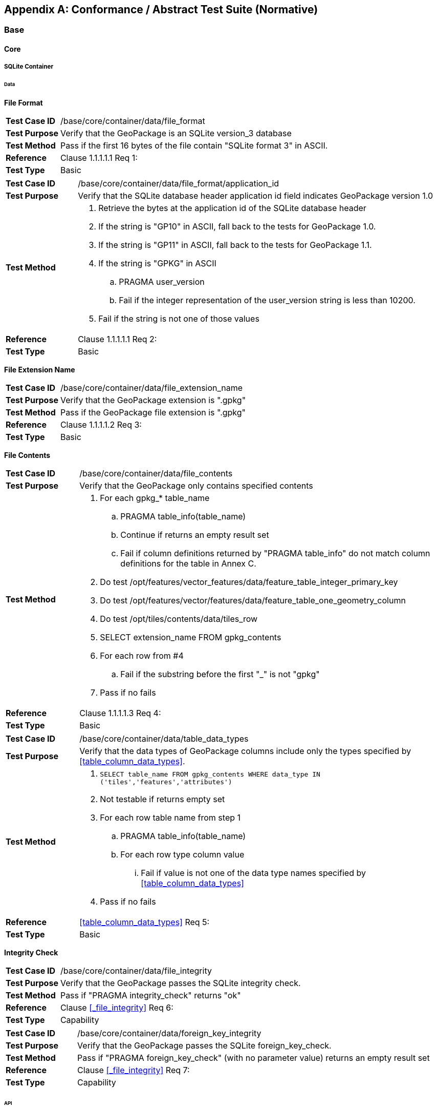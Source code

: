 [appendix]
[[abstract_test_suite]]
== Conformance / Abstract Test Suite (Normative)

=== Base

==== Core

===== SQLite Container

====== Data

*File Format*

[cols="1,5a"]
|========================================
|*Test Case ID* |++/base/core/container/data/file_format++
|*Test Purpose* |Verify that the GeoPackage is an SQLite version_3 database
|*Test Method* |Pass if the first 16 bytes of the file contain "SQLite format 3" in ASCII.
|*Reference* |Clause 1.1.1.1.1 Req 1:
|*Test Type* |Basic
|========================================

[cols="1,5a"]
|========================================
|*Test Case ID* |++/base/core/container/data/file_format/application_id++
|*Test Purpose* |Verify that the SQLite database header application id field indicates GeoPackage version 1.0
|*Test Method* 
| . Retrieve the bytes at the application id of the SQLite database header 
. If the string is "GP10" in ASCII, fall back to the tests for GeoPackage 1.0.
. If the string is "GP11" in ASCII, fall back to the tests for GeoPackage 1.1.
. If the string is "GPKG" in ASCII
.. PRAGMA user_version
.. Fail if the integer representation of the user_version string is less than 10200.
. Fail if the string is not one of those values
|*Reference* |Clause 1.1.1.1.1 Req 2:
|*Test Type* |Basic
|========================================

*File Extension Name*

[cols="1,5a"]
|========================================
|*Test Case ID* |++/base/core/container/data/file_extension_name++
|*Test Purpose* |Verify that the GeoPackage extension is ".gpkg"
|*Test Method* |Pass if the GeoPackage file extension is ".gpkg"
|*Reference* |Clause 1.1.1.1.2 Req 3:
|*Test Type* |Basic
|========================================

*File Contents*

[cols="1,5a"]
|========================================
|*Test Case ID* |+/base/core/container/data/file_contents+
|*Test Purpose* |Verify that the GeoPackage only contains specified contents
|*Test Method* 
| . For each gpkg_* table_name
.. PRAGMA table_info(table_name)
.. Continue if returns an empty result set
.. Fail if column definitions returned by "PRAGMA table_info" do not match column definitions for the table in Annex C.
. Do test /opt/features/vector_features/data/feature_table_integer_primary_key
. Do test /opt/features/vector/features/data/feature_table_one_geometry_column
. Do test /opt/tiles/contents/data/tiles_row
. SELECT extension_name FROM gpkg_contents
. For each row from #4
.. Fail if the substring before the first "_" is not "gpkg"
. Pass if no fails
|*Reference* |Clause 1.1.1.1.3 Req 4:
|*Test Type* |Basic
|========================================

[cols="1,5a"]
|========================================
|*Test Case ID* |+/base/core/container/data/table_data_types+
|*Test Purpose* |Verify that the data types of GeoPackage columns include only the types specified by <<table_column_data_types>>.
|*Test Method* |
. `SELECT table_name FROM gpkg_contents WHERE data_type IN ('tiles','features','attributes')`
. Not testable if returns empty set
. For each row table name from step 1
.. PRAGMA table_info(table_name)
.. For each row type column value
... Fail if value is not one of the data type names specified by <<table_column_data_types>>
. Pass if no fails
|*Reference* |<<table_column_data_types>> Req 5:
|*Test Type* |Basic
|========================================

*Integrity Check*

[cols="1,5a"]
|========================================
|*Test Case ID* |+/base/core/container/data/file_integrity+
|*Test Purpose* |Verify that the GeoPackage passes the SQLite integrity check.
|*Test Method* |Pass if "PRAGMA integrity_check" returns "ok"
|*Reference* |Clause <<_file_integrity>> Req 6:
|*Test Type* |Capability
|========================================

[cols="1,5a"]
|========================================
|*Test Case ID* |+/base/core/container/data/foreign_key_integrity+
|*Test Purpose* |Verify that the GeoPackage passes the SQLite foreign_key_check.
|*Test Method* |Pass if "PRAGMA foreign_key_check" (with no parameter value) returns an empty result set
|*Reference* |Clause <<_file_integrity>> Req 7:
|*Test Type* |Capability
|========================================

====== API

*Structured Query Language*

[cols="1,5a"]
|========================================
|*Test Case ID* |+/base/core/container/api/sql+
|*Test Purpose* |Test that the GeoPackage SQLite Extension provides the SQLite SQL API interface.
|*Test Method* 
|. sqlite3_exec('SELECT * FROM sqlite_master;) 
. Fail if returns an SQL error.
. Pass otherwise 
|*Reference* |Clause 1.1.1.2.1 Req 8:
|*Test Type* |Capability
|========================================

===== Spatial Reference Systems
====== Data
*Table Definition*

[cols="1,5a"]
|========================================
|*Test Case ID* |+/base/core/gpkg_spatial_ref_sys/data/table_def+
|*Test Purpose* |Verify that the `gpkg_spatial_ref_sys` table exists and has the correct definition.
|*Test Method* |
. `SELECT sql FROM sqlite_master WHERE type = 'table' AND tbl_name = 'gpkg_spatial_ref_sys'`
. Fail if returns an empty result set
. Pass if column names and column definitions in the returned `CREATE TABLE statement` in the sql column value, including data type, nullability, and primary key constraints match all of those in the contents of C.1 Table 15. Column order, check constraint and trigger definitions, and other column definitions in the returned sql are irrelevant.
. Fail otherwise.
|*Reference* |Clause 1.1.2.1.1 Req 10:
|*Test Type* |Basic
|========================================

[[spatial_ref_sys_data_values_default]]
*Table Data Values*

[cols="1,5a"]
|========================================
|*Test Case ID* |+/base/core/gpkg_spatial_ref_sys/data_values_default+
|*Test Purpose* |Verify that the `spatial_ref_sys` table contains the required default contents.
|*Test Method* |
. `SELECT srs_id, organization, organization_coordsys_id, description FROM gpkg_spatial_ref_sys WHERE srs_id = -1 returns -1 "NONE" -1 "undefined", AND`
. `SELECT srs_id, organization, organization_coordsys_id, description FROM gpkg_spatial_ref_sys WHERE srs_id = 0 returns 0 "NONE" 0 "undefined", AND`
. `SELECT definition FROM gpkg_spatial_ref_sys WHERE organization IN ("epsg","EPSG") AND organization_coordsys_id 4326` 
.. Confirm that this is a valid CRS
. Pass if tests 1-3 are met
. Fail otherwise
|*Reference* |Clause 1.1.2.1.2 Requirement 11:
|*Test Type* |Capability
|========================================

[cols="1,5a"]
|========================================
|*Test Case ID* |+/base/core/spatial_ref_sys/data_values_required+
|*Test Purpose* |Verify that the `spatial_ref_sys` table contains rows to define all `srs_id` values used by features and tiles in a GeoPackage.
|*Test Method* |
. SELECT DISTINCT gc.srs_id, srs.srs_id FROM gpkg_contents AS gc LEFT OUTER JOIN gpkg_spatial_ref_sys AS srs ON srs.srs_id = gc.srs_id WHERE gc.data_type IN ('tiles', 'features')
. Pass if no returned srs.srs_id values are NULL.
. Fail otherwise
|*Reference* |Clause Clause 1.1.2.1.2 Req 12:
|*Test Type* |Capability
|========================================

===== Contents 
====== Data
*Table Definition*

[cols="1,5a"]
|========================================
|*Test Case ID* |+/base/core/contents/data/table_def+
|*Test Purpose* |Verify that the `gpkg_contents` table exists and has the correct definition.
|*Test Method* |
. SELECT sql FROM sqlite_master WHERE type = 'table' AND tbl_name = 'gpkg_contents' 
. Fail if returns an empty result set. 
. Pass if the column names and column definitions in the returned CREATE TABLE statement, including data type, nullability, default values and primary, foreign and unique key constraints match all of those in the contents of C.2 Table <<gpkg_contents_sql>>. Column order, check constraint and trigger definitions, and other column definitions in the returned sql are irrelevant.
. Fail Otherwise
|*Reference* |Clause 1.1.3.1.1 Req 13:
|*Test Type* |Basic
|========================================

*Table Data Values*

[cols="1,5a"]
|========================================
|*Test Case ID* |+/base/core/contents/data/data_values_table_name+
|*Test Purpose* |Verify that the `table_name` column values in the `gpkg_contents` table are valid.
|*Test Method* |
. SELECT DISTINCT table_name FROM gpkg_contents WHERE table_name NOT IN (SELECT name FROM sqlite_master)
. Fail if there are any results
. Pass otherwise.
|*Reference* |Clause 1.1.3.1.2 Req 14:
|*Test Type* |Capability
|========================================

[cols="1,5a"]
|========================================
|*Test Case ID* |+/base/core/contents/data/data_values_last_change+
|*Test Purpose* |Verify that the `gpkg_contents` table `last_change` column values are in ISO 8601 [29]format containing a complete date plus UTC hours, minutes, seconds and a decimal fraction of a second, with a 'Z' ("zulu") suffix indicating UTC.
|*Test Method* |
. SELECT last_change from gpkg_contents.
. Not testable if returns an empty result set.
. For each row from step 1
.. Fail if format of returned value does not match yyyy-mm-ddThh:mm:ss.hhhZ
. Pass if no fails.
|*Reference* |Clause 1.1.3.1.2 Req 15:
|*Test Type* |Capability
|========================================

[cols="1,5a"]
|========================================
|*Test Case ID* |+/base/core/contents/data/data_values_srs_id+
|*Test Purpose* |Verify that the `gpkg_contents` table `srs_id` column values reference `gpkg_spatial_ref_sys` `srs_id` column values.
|*Test Method* |
. PRAGMA foreign_key_check('gpkg_contents')
. Fail if does not return an empty result set
|*Reference* |Clause 1.1.3.1.2 Req 16:
|*Test Type* |Capability
|========================================

=== Options

[cols="1,5a"]
|========================================
|*Test Case ID* |+/opt/valid_geopackage+
|*Test Purpose* |Verify that a GeoPackage contains a features or tiles table and `gpkg_contents` table row describing it.
|*Test Method* |
. SELECT COUNT(*) FROM gpkg_contents WHERE data_type IN ('tiles', 'features')
. Pass if result > 0
. Fail otherwise
|*Reference* |Clause 2 Req 17:
|*Test Type* |Capability
|========================================

==== Features
Note: Some of these tests require a spatial engine or custom code beyond simple SQL. These tests are marked with a *.

===== Simple Features SQL Introduction

===== Contents

====== Data

*Contents Table Feature Row*

[cols="1,5a"]
|========================================
|*Test Case ID* |+/opt/features/contents/data/features_row+
|*Test Purpose* |Verify that the `gpkg_contents` table_name value table exists, and is apparently a feature table for every row with a `data_type` column value of "features"
|*Test Method* |
. Execute test /opt/features/vector_features/data/feature_table_integer_primary_key
|*Reference* |Clause 2.1.2.1.1 Req 18:
|*Test Type* |Capability
|========================================

===== Geometry Encoding

====== Data

*BLOB Format*

[cols="1,5a"]
|========================================
|*Test Case ID* |+/opt/features/geometry_encoding/data/blob+
|*Test Purpose* |Verify that geometries stored in feature table geometry columns are encoded in the StandardGeoPackageBinary format.
|*Test Method* |
. SELECT table_name AS tn, column_name AS cn FROM gpkg_geometry_columns WHERE table_name IN (SELECT table_name FROM gpkg_contents WHERE data_type = 'features')
. Not testable if returns an empty result set
. For each row from step 1
.. SELECT cn FROM tn
.. Not testable if none found
.. For each cn value from step a
... Fail if the first two bytes of each gc are not "GP"
... Fail if gc.version_number is not 0
... Fail if gc.flags.GeopackageBinary type != 0
... Fail if cn.flags.E is 5-7
... *Fail if the geometry is empty but the envelope is not empty (gc.flags.envelope != 0 and envelope values are not NaN)
.  Pass if no fails
|*Reference* |Clause 2.1.3.1.1 Req 19:
|*Test Type* |Capability
|========================================

===== SQL Geometry Types

====== Data

*Core Types*

[cols="1,5a"]
|========================================
|*Test Case ID* |+/opt/features/geometry_encoding/data/core_types_existing_sparse_data+
|*Test Purpose* |Verify that existing basic simple feature geometries are stored in valid GeoPackageBinary format encodings.
|*Test Method* |
. SELECT table_name FROM gpkg_geometry_columns
. Not testable if returns an empty result set
. SELECT table_name AS tn, column_name AS cn FROM gpkg_geometry_columns WHERE table_name IN (SELECT table_name FROM gpkg_contents WHERE data_type = 'features'), 
. Fail if returns an empty result set
. For each row from step 3
.. SELECT cn FROM tn;
.. For each row from step a, if bytes 2-5 of cn.wkb as uint32 in endianness of gc.wkb byte 1of cn from #1 are a geometry type value from Annex G Table 42, then
... Log cn.header values, wkb endianness and geometry type 
... *If cn.wkb is not correctly encoded per ISO 13249-3 clause 5.1.46 then log fail
... Otherwise log pass
. Pass if log contanins pass and no fails
|*Reference* |Clause 2.1.4.1.1 Req 20:
|*Test Type* |Capability
|========================================

===== Geometry Columns

====== Data

*Table Definition*

[cols="1,5a"]
|========================================
|*Test Case ID* |+/opt/features/geometry_columns/data/table_def+
|*Test Purpose* |Verify that the `gpkg_geometry_columns` table exists and has the correct definition.
|*Test Method* |
. PRAGMA table_info('gpkg_geometry_columns') 
. Fail if returns an empty result set. 
. Fail if the columns described in <<gpkg_geometry_columns_cols>> are missing or have non-matching definitions. Column order and other column definitions in the returned sql are irrelevant. Primary key constraints are as per <<gpkg_geometry_columns_sql>>.
. Pass otherwise.
|*Reference* |Clause 2.1.5.1.1 Req 21:
|*Test Type* |Basic
|========================================

*Table Data Values*

[cols="1,5a"]
|========================================
|*Test Case ID* |+/opt/features/geometry_columns/data/data_values_geometry_columns+
|*Test Purpose* |Verify that `gpkg_geometry_columns` contains one row record for each geometry column in each vector feature user data table.
|*Test Method* |
. SELECT table_name FROM gpkg_contents WHERE data_type = \'features'
. Not testable  if returns an empty result set
. SELECT table_name FROM gpkg_contents WHERE data_type = \'features' AND table_name NOT IN (SELECT table_name FROM gpkg_geometry_columns)
. Fail if result set is not empty
|*Reference* |Clause 2.1.5.1.2 Req 22:
|*Test Type* |Capability
|========================================

[cols="1,5a"]
|========================================
|*Test Case ID* |+/opt/features/geometry_columns/data/data_values_table_name+
|*Test Purpose* |Verify that the `table_name` column values in the `gpkg_geometry_columns` table are valid.
|*Test Method* | 
. PRAGMA foreign_key_list('gpkg_geometry_columns');
. Fail if there is no row designating `table_name` as a foreign key to `table_name` in `gpkg_contents`
|*Reference* |Clause 2.1.5.1.2 Req 23:
|*Test Type* |Capability
|========================================

[cols="1,5a"]
|========================================
|*Test Case ID* |+/opt/features/geometry_columns/data/data_values_column_name+
|*Test Purpose* |Verify that the `column_name` column values in the `gpkg_geometry_columns` table are valid.
|*Test Method* |
. SELECT table_name, column_name FROM gpkg_geometry_columns
. Not testable  if returns an empty result set
. For each row from step 1
.. PRAGMA table_info(table_name) 
.. Fail if gpkg_geometry_columns.column_name value does not equal a name column value returned by PRAGMA table_info.
. Pass if no fails. 
|*Reference* |Clause 2.1.5.1.2 Req 24:
|*Test Type* |Capability
|========================================

[cols="1,5a"]
|========================================
|*Test Case ID* |+/opt/features/geometry_columns/data/data_values_geometry_type_name+
|*Test Purpose* |Verify that the `geometry_type_name` column values in the `gpkg_geometry_columns` table are valid.
|*Test Method* |
. SELECT DISTINCT geometry_type_name from gpkg_geometry_columns 
. Not testable  if returns an empty result set
. For each row from step 1
.. Fail if a returned geometry_type_name value is not in Table 42 or Table 43 in Annex G
. Pass if no fails.
|*Reference* |Clause 2.1.5.1.2 Req 25:
|*Test Type* |Capability
|========================================

[cols="1,5a"]
|========================================
|*Test Case ID* |+/opt/features/geometry_columns/data/data_values_srs_id+
|*Test Purpose* |Verify that the `gpkg_geometry_columns` table `srs_id` column values are valid.
|*Test Method* |
. PRAGMA foreign_key_check('gpkg_geometry_columns')
. Fail if returns any rows with a fourth column foreign key index value of 0
|*Reference* |Clause 2.1.5.1.2 Req 26:
|*Test Type* |Capability
|========================================

[cols="1,5a"]
|========================================
|*Test Case ID* |+/opt/features/geometry_columns/data/data_values_z+
|*Test Purpose* |Verify that the `gpkg_geometry_columns` table `z` column values are valid.
|*Test Method* |
. SELECT z FROM gpkg_geometry_columns
. Not testable if returns an empty result set
. SELECT z FROM gpkg_geometry_columns WHERE z NOT IN (0,1,2)
. Fail if does not return an empty result set
. Pass otherwise.
|*Reference* |Clause 2.1.5.1.2 Req 27:
|*Test Type* |Capability
|========================================

[cols="1,5a"]
|========================================
|*Test Case ID* |+/opt/features/geometry_columns/data/data_values_m+
|*Test Purpose* |Verify that the `gpkg_geometry_columns` table `m` column values are valid.
|*Test Method* |
. SELECT m FROM gpkg_geometry_columns
. Not testable if returns an empty result set
. SELECT m FROM gpkg_geometry_columns WHERE m NOT IN (0,1,2)
. Fail if does not return an empty result set
. Pass otherwise.
|*Reference* |Clause 2.1.5.1.2 Req 28:
|*Test Type* |Capability
|========================================

===== Vector Features User Data Tables

====== Data

*Table Definition*

[cols="1,5a"]
|========================================
|*Test Case ID* |+/opt/features/vector_features/data/feature_table_integer_primary_key+
|*Test Purpose* |Verify that every vector features user data table has an integer primary key.
|*Test Method* |
. SELECT table_name FROM gpkg_contents WHERE data_type = 'features'
. Not testable if returns an empty result set
. For each row from step 1
.. PRAGMA table_info(table_name) 
.. Fail if returns an empty result set
.. Fail if result set does not contain one row where the pk column value is 1 and the not null column value is 1 and the type column value is "INTEGER"
.. SELECT COUNT(*) - COUNT(DISTINCT id) from table_name
.. Fail if result is nonzero
. Pass if no fails.
|*Reference* |Clause 2.1.6.1.1 Req 29:
|*Test Type* |Basic
|========================================

[cols="1,5a"]
|========================================
|*Test Case ID* |+/opt/features/vector_features/data/feature_table_one_geometry_column+
|*Test Purpose* |Verify that every vector features user data table has one geometry column. 
|*Test Method* |
. SELECT table_name FROM gpkg_contents WERE data_type = 'features'
. Not testable if returns an empty result set
. For each row table name from step 1
.. SELECT column_name from gpkg_geometry_columns where table_name = row table name 
.. Fail if returns more than one column name
. Pass if no fails
|*Reference* |Clause 2.1.6.1.1 Req 30:
|*Test Type* |Capability
|========================================

[cols="1,5a"]
|========================================
|*Test Case ID* |+/opt/features/vector_features/data/feature_table_geometry_column_type+
|*Test Purpose* |Verify that the declared SQL type of a feature table geometry column is the uppercase geometry type name from Annex G specified by the `geometry_type_name` 
column for that `column_name` and `table_name` in the `gpkg_geometry_columns` table.
|*Test Method* |
. SELECT table_name, column_name, geometry_type_name table_name
FROM gpkg_geometry_columns WHERE table_name IN 
(SELECT table_name FROM gpkg_contents WHERE data_type = 'features')
. For each row selected in (1):
.. PRAGMA table_info('{selected table_name}')
.. Fail if declared type of column_name selected in (1) is not the geometry_type_name selected in (1)
.	Pass if no fails
|*Reference* |Clause 2.1.6.1.1 Req 31:
|*Test Type* |Capability
|========================================

*Table Data Values*

[cols="1,5a"]
|========================================
|*Test Case ID* |+/opt/features/vector_features/data/data_values_geometry_type+
|*Test Purpose* |Verify that the geometry type of feature geometries are of the type or are assignable for the geometry type specified by the `gpkg_geometry` columns table `geometry_type_name` column value.
|*Test Method* |
. SELECT table_name AS tn, column_name AS cn, geometry_type_name AS gt_name FROM gpkg_geometry_columns WHERE table_name IN (SELECT table_name FROM gpkg_contents WHERE data_type = 'features')
. Not testable if returns an empty result set
. For each row from step 1
.. *Select the set of geometry types in use for the values in cn
.. For each row actual_type_name from step a
... *Determine if each geometry type is assignable to the actual_type_name
... Fail if any are not assignable
. Pass if no fails
|*Reference* |Clause 2.1.6.1.2 Req 32:
|*Test Type* |Capability
|========================================

[cols="1,5a"]
|========================================
|*Test Case ID* |+/opt/features/vector_features/data/data_value_geometry_srs_id+
|*Test Purpose* |Verify the the srs_id of feature geometries are the srs_id specified for the `gpkg_geometry_columns` table `srs_id` column value.
|*Test Method* |
. SELECT table_name AS tn, column_name AS cn, srs_id AS gc_srs_id FROM gpkg_geometry_columns WHERE table_name IN (SELECT table_name FROM gpkg_contents where data_type = 'features')
. Not testable if returns an empty result set
. For each row from step 1
.. *Select the set of SRIDs in use for the values in cn
.. For each row from step a
... *Fail if any SRID is not equal to gc_srs_id
. Pass if no fails
|*Reference* |Clause 2.1.6.1.2 Req 33:
|*Test Type* |Capability
|========================================

==== Tiles

===== Contents

====== Data

*Contents Table – Tiles Row*

[cols="1,5a"]
|========================================
|*Test Case ID* |+/opt/tiles/contents/data/tiles_row+
|*Test Purpose* |Verify that the `gpkg_contents` `table_name` value table exists and is apparently a tiles table for every row with a `data_type` column value of "tiles".
|*Test Method* |
. Execute test /opt/tiles/tile_pyramid/data/table_def
|*Reference* |Clause 2.2.2.1.1 Req 34:
|*Test Type* |Capability
|========================================

===== Zoom Levels

====== Data

*Zoom Times Two*

[cols="1,5a"]
|========================================
|*Test Case ID* |+/opt/tiles/zoom_levels/data/zoom_times_two+
|*Test Purpose* |Verify that zoom level pixel sizes for tile matrix user data tables vary by factors of 2 between adjacent zoom levels in the tile matrix metadata table.
|*Test Method* |
. SELECT table_name FROM gpkg_contents WHERE data_type = 'tiles'
. Not testable  if returns empty result set
. For each row table_name from step 1
.. SELECT zoom_level, pixel_x_size, pixel_y_size FROM gpkg_tile_matrix WHERE table_name = selected table name ORDER BY zoom_level ASC
.. Not testable  if returns empty result set, or only one row
.. Not testable  if there are not two rows with adjacent zoom levels
.. Fail if any pair of rows for adjacent zoom levels have pixel_x_size or pixel_y_size values that differ by other than factors of two
. Pass if no fails
|*Reference* |Clause 2.2.3.1.1 Req 35:
|*Test Type* |Capability
|========================================

===== Tile Encoding PNG
====== Data
*MIME Type PNG*

[cols="1,5a"]
|========================================
|*Test Case ID* |+/opt/tiles/tiles_encoding/data/mime_type_png+
|*Test Purpose* |Verify that a tile matrix user data table that contains tile data that is not MIME type "image/jpeg" by default contains tile data in MIME type "image/png".
|*Test Method* |
. SELECT table_name AS tn FROM gpkg_contents WHERE data_type = \'tiles'
. For each row tbl_name from step 1
.. WHEN (SELECT tbl_name FROM sqlite_master WHERE tbl_name = \'gpkg_extensions') = \'gpkg_extensions' THEN (SELECT extension_name FROM gpkg_extensions WHERE table_name = \'tn' AND column_name = \'tile_data')  
END;
... Not testable unless it returns empty result set
.. SELECT tile_data FROM tn
.. For each row tile_data from step a
... Pass if tile data in MIME type image/jpeg
... Pass if tile data in MIME type image/png
... Fail if no passes
|*Reference* |Clause 2.2.4.1.1 Req 36:
|*Test Type* |Capability
|========================================

===== Tile Encoding JPEG
====== Data
*MIME Type JPEG*

[cols="1,5a"]
|========================================
|*Test Case ID* |+/opt/tiles/tiles_encoding/data/mime_type_jpeg+
|*Test Purpose* |Verify that a tile matrix user data table that contains tile data that is not MIME type "image/png" by default contains tile data in MIME type "image/jpeg".
|*Test Method* |
. SELECT table_name AS tn FROM gpkg_contents WHERE data_type = 'tiles'
. For each row tbl_name from step 1
.. WHEN (SELECT tbl_name FROM sqlite_master WHERE tbl_name = 'gpkg_extensions') = 'gpkg_extensions' THEN (SELECT extension_name FROM gpkg_extensions WHERE table_name = 'tn' AND column_name = 'tile_data')  
END;
... Not testable unless it returns empty result set
.. SELECT tile_data FROM tn
.. For each row tile_data from step a
... Pass if tile data in MIME type image/jpeg
... Pass if tile data in MIME type image/png
... Fail if no passes
|*Reference* |Clause 2.2.5.1.1 Req 37:
|*Test Type* |Capability
|========================================

===== Tile Matrix Set

====== Data

*Table Definition*

[cols="1,5a"]
|========================================
|*Test Case ID* |+/opt/tiles/gpkg_tile_matrix_set/data/table_def+
|*Test Purpose* |Verify that the `gpkg_tile_matrix_set` table exists and has the correct definition.
|*Test Method* |
. SELECT sql FROM sqlite_master WHERE type = 'table' AND tbl_name = 'gpkg_tile_matrix_set' 
. Fail if returns an empty result set. 
. Pass if the column names and column definitions in the returned CREATE TABLE statement in the sql column value, including data type, nullability, default values and primary, foreign and unique key constraints match all of those in the contents of <<example_feature_table_sql>>. Column order, check constraint and trigger definitions, and other column definitions in the returned sql are irrelevant. 
. Fail otherwise.
|*Reference* |Clause 2.2.6.1.1 Req 38:
|*Test Type* |Capability
|========================================

*Table Data Values*

[cols="1,5a"]
|========================================
|*Test Case ID* |+/opt/tiles/gpkg_tile_matrix_set/data/data_values_table_name+
|*Test Purpose* |Verify that values of the `gpkg_tile_matrix_set` `table_name` column reference values in the `gpkg_contents` `table_name` column.
|*Test Method* |
. SELECT table_name FROM gpkg_tile_matrix_set
. Not testable if returns an empty result set
. SELECT table_name FROM gpkg_tile_matrix_set tms WHERE table_name NOT IN (SELECT table_name FROM gpkg_contents gc WHERE tms.table_name = gc.table_name)
. Fail if result set contains any rows
. Pass otherwise
|*Reference* |Clause 2.2.6.1.2 Req 39:
|*Test Type* |Capability
|========================================

[cols="1,5a"]
|========================================
|*Test Case ID* |+/opt/tiles/gpkg_tile_matrix_set/data/data_values_row_record+
|*Test Purpose* |Verify that the `gpkg_tile_matrix_set` table contains a row record for each tile pyramid user data table.
|*Test Method* |
. SELECT table_name AS <user_data_tiles_table> from gpkg_contents where data_type = 'tiles'
. Not testable if returns an empty result set
. For each row from step 1
.. SELECT sql FROM sqlite_master WHERE type='table' AND tbl_name = '<user_data_tiles_table>'
.. Fail if returns an empty result set
. Pass if no fails 
|*Reference* |Clause 2.2.6.1.2 Req 40:
|*Test Type* |Capability
|========================================

[cols="1,5a"]
|========================================
|*Test Case ID* |+/opt/tiles/gpkg_tile_matrix_set/data/data_values_srs_id+
|*Test Purpose* |Verify that the `gpkg_tile_matrix_set` table `srs_id` column values reference `gpkg_spatial_ref_sys` `srs_id` column values.
|*Test Method* |
. PRAGMA foreign_key_check('gpkg_geometry_columns')
. Fail if returns any rows with a fourth column foreign key index value of 1 (gpkg_spatial_ref_sys)
|*Reference* |Clause 2.2.6.1.2 Req 41:
|*Test Type* |Capability
|========================================

===== Tile Matrix 
====== Data
*Table Definition*

[cols="1,5a"]
|========================================
|*Test Case ID* |+/opt/tiles/gpkg_tile_matrix/data/table_def+
|*Test Purpose* |Verify that the `gpkg_tile_matrix` table exists and has the correct definition.
|*Test Method* |
. SELECT sql FROM sqlite_master WHERE type = \'table' AND tbl_name = \'gpkg_tile_matrix' 
. Fail if returns an empty result set. 
. Pass if the column names and column definitions in the returned CREATE TABLE statement in the sql column value, including data type, nullability, default values, primary, and foreign key constraints match all of those in the contents of Annex C Table 23. 
. Fail otherwise.
|*Reference* |Clause 2.2.7.1.1 Req 42:
|*Test Type* |Basic
|========================================

*Table Data Values*

[cols="1,5a"]
|========================================
|*Test Case ID* |+/opt/tiles/gpkg_tile_matrix/data/data_values_table_name+
|*Test Purpose* |Verify that values of the `gpkg_tile_matrix` `table_name` column reference values in the `gpkg_contents` `table_name` column.
|*Test Method* |
. SELECT table_name FROM gpkg_tile_matrix
. Not testable if returns an empty result set
. SELECT table_name FROM gpkg_tile_matrix tmm WHERE table_name NOT IN (SELECT table_name FROM gpkg_contents gc WHERE tmm.table_name = gc.table_name)
. Fail if result set contains any rows
. Pass otherwise
|*Reference* |Clause 2.2.7.1.2 Req 43:
|*Test Type* |Capability
|========================================

[cols="1,5a"]
|========================================
|*Test Case ID* |+/opt/tiles/gpkg_tile_matrix/data/data_values_zoom_level_rows+
|*Test Purpose* |Verify that the `gpkg_tile_matrix` table contains a row record for each zoom level that contains one or more tiles in each tile pyramid user data table.
|*Test Method* |
. SELECT table_name AS <user_data_tiles_table> from gpkg_contents where data_type = 'tiles'
. Not testable if returns an empty result set
. For each row from step 1
.. SELECT DISTINCT gtmm.zoom_level AS gtmm_zoom, udt.zoom_level AS udtt_zoom FROM gpkg_tile_matrix AS gtmm 
 LEFT OUTER JOIN <user_data_tiles_table> AS udtt ON udtt.zoom_level =  gtmm.zoom_level AND gtmm.t_table_name = '<user_data_tiles_table>'
.. Fail if any gtmm_zoom column value in the result set is NULL
. Pass if no fails 
|*Reference* |Clause 2.2.7.1.2 Req 44:
|*Test Type* |Capability
|========================================

[cols="1,5a"]
|========================================
|*Test Case ID* |+/opt/tiles/gpkg_tile_matrix/data/data_values_width_height+
|*Test Purpose* |Verify that the tile matrix extents in `gpkg_tile_matrix_set` match the contents of the `gpkg_tile_matrix` table.
|*Test Method* |
. SELECT table_name AS <user_data_tiles_table> from gpkg_contents where data_type = 'tiles'
. Not testable if returns an empty result set
. For each row from step 1
.. SELECT max_x - min_x from gpkg_tile_matrix_set where table_name = '<user_data_tiles_table>'
.. SELECT zoom_level, matrix_width * tile_width * pixel_x_size from gpkg_tile_matrix where table_name = '<user_data_tiles_table>'
.. SELECT max_y - min_y from gpkg_tile_matrix_set where table_name = '<user_data_tiles_table>'
.. SELECT zoom_level, matrix_height * tile_height * pixel_y_size from gpkg_tile_matrix where table_name = '<user_data_tiles_table>'
.. Fail if, for any zoom level, the difference for an axis does not equal the product for that axis at that zoom level
. Pass if no fails 
|*Reference* |Clause 2.2.7.1.2 Req 45:
|*Test Type* |Capability
|========================================

[cols="1,5a"]
|========================================
|*Test Case ID* |+/opt/tiles/gpkg_tile_matrix/data/data_values_zoom_level+
|*Test Purpose* |Verify that zoom level column values in the `gpkg_tile_matrix` table are not negative.
|*Test Method* |
. SELECT zoom_level FROM gpkg_tile_matrix
. Not testable if returns an empty result set
. SELECT min(zoom_level) FROM gpkg_tile_matrix_metadata.
. Fail if less than 0. 
. Pass otherwise.
|*Reference* |Clause 2.2.7.1.2 Req 46:
|*Test Type* |Capability
|========================================

[cols="1,5a"]
|========================================
|*Test Case ID* |+/opt/tiles/gpkg_tile_matrix/data/data_values_matrix_width+
|*Test Purpose* |Verify that the `matrix_width` values in the `gpkg_tile_matrix` table are valid.
|*Test Method* |
. SELECT matrix_width FROM gpkg_tile_matrix
. Not testable if returns an empty result set
. SELECT min(matrix_width) FROM gpkg_tile_matrix. 
. Fail if less than 1.
. Pass otherwise.
|*Reference:* |Clause 2.2.7.1.2 Req 47:
|*Test Type:* |Capability
|========================================

[cols="1,5a"]
|========================================
|*Test Case ID* |+/opt/tiles/gpkg_tile_matrix/data/data_values_matrix_height+
|*Test Purpose* |Verify that the `matrix_height` values in the `gpkg_tile_matrix` table are valid.
|*Test Method* |
. SELECT matrix_height FROM gpkg_tile_matrix
. Not testable if returns an empty result set
. SELECT min(matrix_height) FROM gpkg_tile_matrix.
. Fail if less than 1.
. Pass otherwise.
|*Reference* |Clause 2.2.7.1.2 Req 48:
|*Test Type* |Capability
|========================================

[cols="1,5a"]
|========================================
|*Test Case ID* |+/opt/tiles/gpkg_tile_matrix/data/data_values_tile_width+
|*Test Purpose* |Verify that the `tile_width` values in the `gpkg_tile_matrix` table are valid.
|*Test Method* |
. SELECT tile_width FROM gpkg_tile_matrix
. Not testable if returns an empty result set
. SELECT min(tile_width) FROM gpkg_tile_matrix.
. Fail if less than 1.
. Pass otherwise.
|*Reference* |Clause 2.2.7.1.2 Req 49:
|*Test Type* |Capability
|========================================

[cols="1,5a"]
|========================================
|*Test Case ID* |+/opt/tiles/gpkg_tile_matrix/data/data_values_tile_height+
|*Test Purpose* |Verify that the `tile_height` values in the `gpkg_tile_matrix` table are valid.
|*Test Method* |
. SELECT tile_height FROM gpkg_tile_matrix
. Not testable if returns an empty result set
. SELECT min(tile_height) FROM gpkg_tile_matrix.
. Fail if less than 1.
. Pass otherwise.
|*Reference* |Clause 2.2.7.1.2 Req 50:
|*Test Type* |Capability
|========================================

[cols="1,5a"]
|========================================
|*Test Case ID* |+/opt/tiles/gpkg_tile_matrix/data/data_values_pixel_x_size+
|*Test Purpose* |Verify that the `pixel_x_size` values in the `gpkg_tile_matrix` table are valid.
|*Test Method* |
. SELECT pixel_x_size FROM gpkg_tile_matrix
. Not testable if returns an empty result set
. SELECT min(pixel_x_size) FROM gpkg_tile_matrix.
. Fail if less than 0.
. Pass otherwise.
|*Reference* |Clause 2.2.7.1.2 Req 51:
|*Test Type* |Capability
|========================================

[cols="1,5a"]
|========================================
|*Test Case ID* |+/opt/tiles/gpkg_tile_matrix/data/data_values_pixel_y_size+
|*Test Purpose* |Verify that the `pixel_y_size` values in the `gpkg_tile_matrix` table are valid.
|*Test Method* |
. SELECT pixel_y_size FROM gpkg_tile_matrix
. Not testable if returns an empty result set
. SELECT min(pixel_y_size) FROM gpkg_tile_matrix.
. Fail if less than 0.
. Pass otherwise.
|*Reference* |Clause 2.2.7.1.2 Req 52:
|*Test Type* |Capability
|========================================

[cols="1,5a"]
|========================================
|*Test Case ID* |+/opt/tiles/gpkg_tile_matrix/data/data_values_pixel_size_sort+
|*Test Purpose* |Verify that the `pixel_x_size` and `pixel_y_size` column values for zoom level column values in a `gpkg_tile_matrix` table sorted in ascending order are sorted in descending order, showing that lower zoom levels are zoomed "out".
|*Test Method* |
. SELECT table_name FROM gpkg_contents WHERE data_type = 'tiles'
. Not testable if returns empty result set
. For each row table_name from step 1
.. SELECT zoom_level, pixel_x_size, pixel_y_size from gpkg_tile_matrix WHERE table_name = row table name ORDER BY zoom_level ASC
.. Not testable if returns empty result set
.. Fail if pixel_x_sizes are not sorted in descending order
.. Fail if pixel_y_sizes are not sorted in descending order
. Pass if testable and no fails
|*Reference* |Clause 2.2.7.1.2 Req 53:
|*Test Type* |Capability
|========================================

===== Tile Pyramid User Data

====== Data

*Table Definition*

[cols="1,5a"]
|========================================
|*Test Case ID* |+/opt/tiles/tile_pyramid/data/table_def+
|*Test Purpose* |Verify that multiple tile pyramids are stored in different tiles tables with unique names containing the required columns.
|*Test Method* |
. SELECT COUNT(table_name) FROM gpkg_contents WERE data_type = "tiles"
. Not testable if less than 1
. SELECT table_name FROM gpkg_contents WHERE data_type = "tiles"
. For each row from step 3
.. PRAGMA table_info(table_name)
.. Fail if returns an empty result set 
.. Fail if result set does not contain one row where the pk column value is 1 and the not null column value is 1 and the type column value is "INTEGER"and the name column value is "id" 
.. Fail if result set does not contain four other rows where the name column values are "zoom_level","tile_column","tile_row", and "tile_data".
. Pass if no fails
|*Reference* |Clause 2.2.8.1.1 Req 54:
|*Test Type* |Basic
|========================================

*Table Data Values*

[cols="1,5a"]
|========================================
|*Test Case ID* |+/opt/tiles/tile_pyramid/data/data_values_zoom_levels+
|*Test Purpose* |Verify that the zoom level column values in each tile pyramid user data table are within the range of zoom levels defined by rows in the `gpkg_tile_matrix` table.
|*Test Method* |
. SELECT DISTINCT table_name AS <user_data_tiles_table> FROM gpkg_tile_matrix
. Not testable if returns an empty result set
. For each row <user_data_tiles_table> from step 1
.. SELECT zoom_level FROM <user_data_tiles_table>
.. If result set not empty
... SELECT MIN(gtmm.zoom_level) AS min_gtmm_zoom, MAX(gtmm.zoom_level) AS max_gtmm_zoom FROM gpkg_tile_matrix WHERE table_name = <user_data_tiles_table>
... SELECT id FROM <user_data_tiles_table> WHERE zoom_level < min_gtmm_zoom
... Fail if result set not empty
... SELECT id FROM <user_data_tiles_table> WHERE zoom_level > max_gtmm_zoom
... Fail if result set not empty
... Log pass otherwise
. Pass if logged pas and no fails
|*Reference* |Clause 2.2.8.1.2 Req 55:
|*Test Type* |Capability
|========================================

[cols="1,5a"]
|========================================
|*Test Case ID* |+/opt/tiles/tile_pyramid/data/data_values_tile_column+
|*Test Purpose* |Verify that the `tile_column` column values for each zoom level value in each tile pyramid user data table are within the range of columns defined by rows in the `gpkg_tile_matrix` table.
|*Test Method* |
. SELECT DISTINCT table_name AS <user_data_tiles_table> FROM gpkg_tile_matrix
. Not testable if returns an empty result set
. For each row <user_data_tiles_table> from step 1
.. SELECT DISTINCT gtmm.zoom_level AS gtmm_zoom, gtmm.matrix_width AS gtmm_width, udt.zoom_level AS udt_zoom, udt.tile_column AS udt_column FROM gpkg_tile_matrix AS gtmm LEFT OUTER JOIN <user_data_tiles_table> AS udt ON udt.zoom_level = gtmm.zoom_level AND gtmm.t_table_name = '<user_data_tiles_table>' AND (udt_column < 0 OR udt_column > (gtmm_width - 1))
.. Fail if any udt_column value in the result set is not NULL
.. Log pass otherwise
. Pass if logged pass and no fails
|*Reference* |Clause 2.2.8.1.2 Req 56:
|*Test Type* |Capability
|========================================

[cols="1,5a"]
|========================================
|*Test Case ID* |+/opt/tiles/tile_pyramid_data/data_values_tile_row+
|*Test Purpose* |Verify that the `tile_row` column values for each zoom level value in each tile pyramid user data table are within the range of rows defined by rows in the `gpkg_tile_matrix` table.
|*Test Method* |
. SELECT DISTINCT table_name AS <user_data_tiles_table> FROM gpkg_tile_matrix
. Not testable if returns an empty result set
. For each row <user_data_tiles_table> from step 1
.. SELECT DISTINCT gtmm.zoom_level AS gtmm_zoom, gtmm.matrix_height AS gtmm_height, udt.zoom_level AS udt_zoom, udt.tile_row AS udt_row FROM gpkg_tile_matrix AS gtmm LEFT OUTER JOIN <user_data_tiles_table>  AS udt ON udt.zoom_level = gtmm.zoom_level AND gtmm.t_table_name = '<user_data_tiles_table> ' AND (udt_row < 0 OR udt_row > (gtmm_height - 1))
.. Fail if any udt_row value in the result set is not NULL
.. Log pass otherwise
. Pass if logged pass and no fails
|*Reference* |Clause 2.2.8.1.2 Req 57:
|*Test Type* |Capability
|========================================

==== Extension Mechanism
===== Extensions
====== Data
*Table Definition*

[cols="1,5a"]
|========================================
|*Test Case ID* |+/opt/extension_mechanism/extensions/data/table_def+
|*Test Purpose* |Verify that a `gpkg_extensions` table exists and has the correct definition.
|*Test Method* |
. SELECT sql FROM sqlite_master WHERE type = 'table' AND tbl_name = 'gpkg_extensions'
. Fail if returns an empty result set.
. Pass if the column names and column definitions in the returned Create TABLE statement in the sql column value, including data type, nullability, default values and primary, foreign and unique key constraints match all of those in the contents of <<extensions_table_definition>>. Column order, check constraint and trigger definitions, and other column definitions in the returned sql are irrelevant.
. Fail otherwise.
|*Reference* |Clause 2.3.2.1.1 Req 58:
|*Test Type* |Basic
|========================================

*Table Data Values*

[cols="1,5a"]
|========================================
|*Test Case ID* |+/opt/extension_mechanism/extensions/data/data_values_for_extensions+
|*Test Purpose* |Verify that every extension of a GeoPackage is registered in a row in the `gpkg_extensions` table
|*Test Method* |
. Manual inspection
|*Reference* |Clause 2.3.2.1.2 Req 59:
|*Test Type* |Capability
|========================================

[cols="1,5a"]
|========================================
|*Test Case ID* |+/opt/extension_mechanism/extensions/data/data_values_table_name+
|*Test Purpose* |Verify that the `table_name` column values in the `gpkg_extensions` table are valid.
|*Test Method* |
. SELECT table_name FROM gpkg_extensions;
. Not testable if table does not exist or query returns an empty result set.
. For each row from step one
.. Continue if table_name value is NULL.
.. SELECT COUNT(*) FROM sqlite_master WHERE tbl_name = 'table_name';
.. Fail if count = 0.
. Pass if no fails.
|*Reference* |Clause 2.3.2.1.2 Req 60:
|*Test Type* |Capability
|========================================

[cols="1,5a"]
|========================================
|*Test Case ID* |+/opt/extension_mechanism/extensions/data/data_values_column_name+
|*Test Purpose* |Verify that the `column_name` column values in the `gpkg_extensions` table are valid.
|*Test Method* |
. SELECT table_name, column_name FROM gpkg_extensions WHERE column_name IS NOT NULL
. Pass if returns an empty result set
. For each row from step 3
.. SELECT count(column_name) FROM table_name
... Fail if query is invalid, suggesting an invalid column name
.. Log pass otherwise
. Pass if logged pass and no fails.
|*Reference* |Clause 2.3.2.1.2 Req 61:
|*Test Type* |Capability
|========================================

[cols="1,5a"]
|========================================
|*Test Case ID* |+/opt/extension_mechanism/extensions/data/data_values_extension_name+
|*Test Purpose* |Verify that the `extension_name` column values in the `gpkg_extensions` table are valid.
|*Test Method* |
. SELECT extension_name FROM gpkg_extensions
. Not testable if returns an empty result set
. For each row returned from step 1
.. Log pass if extension_name is one of those listed in Annex F.
.. Separate extension_name into <author> and <extension> at the first "_"
.. Fail if <author> is "gpkg"
.. Fail if <author> contains characters other than [a-zA-Z0-9]
.. Fail if <extension> contains characters other than [a-zA-Z0-9_]
.. Log pass otherwise
. Pass if logged pass and no fails.
|*Reference* |Clause 2.3.2.1.2 Req 62:
|*Test Type* |Capability
|========================================

[cols="1,5a"]
|========================================
|*Test Case ID* |+/opt/extension_mechanism/extensions/data/data_values_definition+
|*Test Purpose* |Verify that the `definition` column value contains or references extension documentation
|*Test Method* |
. SELECT definition FROM gpkg_extensions
. Not testable if returns an empty result set
. For each row returned from step 1
.. Inspect if definition value is not like "Annex %", or "http%" or mailto:% or "Extension Title%"
.. Fail if definition value does not contain or reference extension documentation
. Pass if no fails
|*Reference* |Clause 2.3.2.1.2 Req 63:
|*Test Type* |Capability
|========================================

[cols="1,5a"]
|========================================
|*Test Case ID* |+/opt/extension_mechanism/extensions/data/data_values_scope+
|*Test Purpose* |Verify that the `scope` column value is "read-write" or "write-only"
|*Test Method* |
. SELECT scope FROM gpkg_extensions
. Not testable if returns an empty result set
. For each row returned from step 1
.. Fail if value is not "read-write" or "write-only"
. Pass if no fails
|*Reference* |Clause 2.3.2.1.2 Req 64:
|*Test Type* |Capability
|========================================

==== Attributes
===== Contents
====== Data
*Contents Table – Attributes Row*

[cols="1,5a"]
|========================================
|*Test Case ID* |+/opt/attributes/contents/data/attributes_row+
|*Test Purpose* |Verify that the `gpkg_contents` `table_name` value table exists and is apparently an attributes table for every row with a `data_type` column value of "attributes".
|*Test Method* |
. SELECT table_name FROM gpkg_contents WHERE data_type = "attributes"
. Not testable if returns empty result set
. For each row from step 1
.. PRAGMA table_info(table_name) 
.. Fail if returns an empty result set 
.. Fail if result set does not contain one row where the `pk` column value is 1 and the `notnull` column value is 1 and the `type` column value is "INTEGER" and the `name` column value is "id" 
. Pass if no fails.
|*Reference* |Clause 2.4.2.1.1 Req 64a
|*Reference* |Clause 2.4.3.1.1 Req 64b
|*Test Type* |Capability
|========================================
